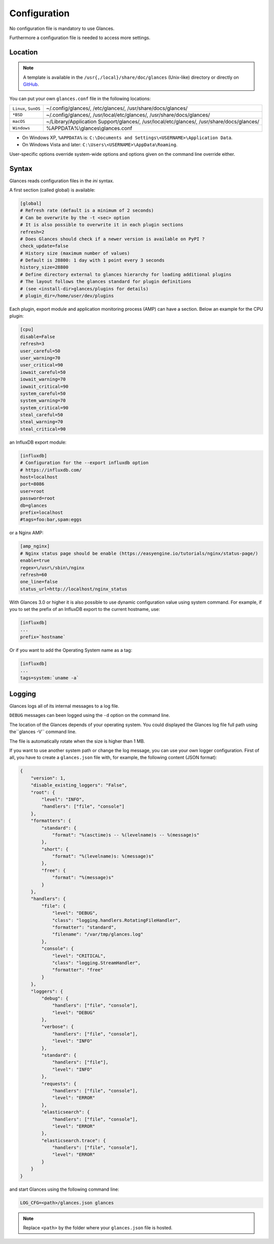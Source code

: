 .. _config:

Configuration
=============

No configuration file is mandatory to use Glances.

Furthermore a configuration file is needed to access more settings.

Location
--------

.. note::
    A template is available in the ``/usr{,/local}/share/doc/glances``
    (Unix-like) directory or directly on `GitHub`_.

You can put your own ``glances.conf`` file in the following locations:

==================== =============================================================
``Linux``, ``SunOS`` ~/.config/glances/, /etc/glances/, /usr/share/docs/glances/
``*BSD``             ~/.config/glances/, /usr/local/etc/glances/, /usr/share/docs/glances/
``macOS``            ~/Library/Application Support/glances/, /usr/local/etc/glances/, /usr/share/docs/glances/
``Windows``          %APPDATA%\\glances\\glances.conf
==================== =============================================================

- On Windows XP, ``%APPDATA%`` is: ``C:\Documents and Settings\<USERNAME>\Application Data``.
- On Windows Vista and later: ``C:\Users\<USERNAME>\AppData\Roaming``.

User-specific options override system-wide options and options given on
the command line override either.

Syntax
------

Glances reads configuration files in the *ini* syntax.

A first section (called global) is available:

.. code-block:: ini

    [global]
    # Refresh rate (default is a minimum of 2 seconds)
    # Can be overwrite by the -t <sec> option
    # It is also possible to overwrite it in each plugin sections
    refresh=2
    # Does Glances should check if a newer version is available on PyPI ?
    check_update=false
    # History size (maximum number of values)
    # Default is 28800: 1 day with 1 point every 3 seconds
    history_size=28800
    # Define directory external to glances hierarchy for loading additional plugins
    # The layout follows the glances standard for plugin definitions
    # (see <install-dir>glances/plugins for details)
    # plugin_dir=/home/user/dev/plugins

Each plugin, export module and application monitoring process (AMP) can
have a section. Below an example for the CPU plugin:

.. code-block:: ini

    [cpu]
    disable=False
    refresh=3
    user_careful=50
    user_warning=70
    user_critical=90
    iowait_careful=50
    iowait_warning=70
    iowait_critical=90
    system_careful=50
    system_warning=70
    system_critical=90
    steal_careful=50
    steal_warning=70
    steal_critical=90

an InfluxDB export module:

.. code-block:: ini

    [influxdb]
    # Configuration for the --export influxdb option
    # https://influxdb.com/
    host=localhost
    port=8086
    user=root
    password=root
    db=glances
    prefix=localhost
    #tags=foo:bar,spam:eggs

or a Nginx AMP:

.. code-block:: ini

    [amp_nginx]
    # Nginx status page should be enable (https://easyengine.io/tutorials/nginx/status-page/)
    enable=true
    regex=\/usr\/sbin\/nginx
    refresh=60
    one_line=false
    status_url=http://localhost/nginx_status

With Glances 3.0 or higher it is also possible to use dynamic configuration
value using system command. For example, if you to set the prefix of an
InfluxDB export to the current hostname, use:

.. code-block:: ini

    [influxdb]
    ...
    prefix=`hostname`

Or if you want to add the Operating System name as a tag:

.. code-block:: ini

    [influxdb]
    ...
    tags=system:`uname -a`

Logging
-------

Glances logs all of its internal messages to a log file.

``DEBUG`` messages can been logged using the ``-d`` option on the command
line.

The location of the Glances depends of your operating system. You could
displayed the Glances log file full path using the``glances -V`` command line.

The file is automatically rotate when the size is higher than 1 MB.

If you want to use another system path or change the log message, you
can use your own logger configuration. First of all, you have to create
a ``glances.json`` file with, for example, the following content (JSON
format):

.. code-block:: json

    {
        "version": 1,
        "disable_existing_loggers": "False",
        "root": {
            "level": "INFO",
            "handlers": ["file", "console"]
        },
        "formatters": {
            "standard": {
                "format": "%(asctime)s -- %(levelname)s -- %(message)s"
            },
            "short": {
                "format": "%(levelname)s: %(message)s"
            },
            "free": {
                "format": "%(message)s"
            }
        },
        "handlers": {
            "file": {
                "level": "DEBUG",
                "class": "logging.handlers.RotatingFileHandler",
                "formatter": "standard",
                "filename": "/var/tmp/glances.log"
            },
            "console": {
                "level": "CRITICAL",
                "class": "logging.StreamHandler",
                "formatter": "free"
            }
        },
        "loggers": {
            "debug": {
                "handlers": ["file", "console"],
                "level": "DEBUG"
            },
            "verbose": {
                "handlers": ["file", "console"],
                "level": "INFO"
            },
            "standard": {
                "handlers": ["file"],
                "level": "INFO"
            },
            "requests": {
                "handlers": ["file", "console"],
                "level": "ERROR"
            },
            "elasticsearch": {
                "handlers": ["file", "console"],
                "level": "ERROR"
            },
            "elasticsearch.trace": {
                "handlers": ["file", "console"],
                "level": "ERROR"
            }
        }
    }

and start Glances using the following command line:

.. code-block:: console

    LOG_CFG=<path>/glances.json glances

.. note::
    Replace ``<path>`` by the folder where your ``glances.json`` file
    is hosted.

.. _GitHub: https://raw.githubusercontent.com/nicolargo/glances/master/conf/glances.conf
